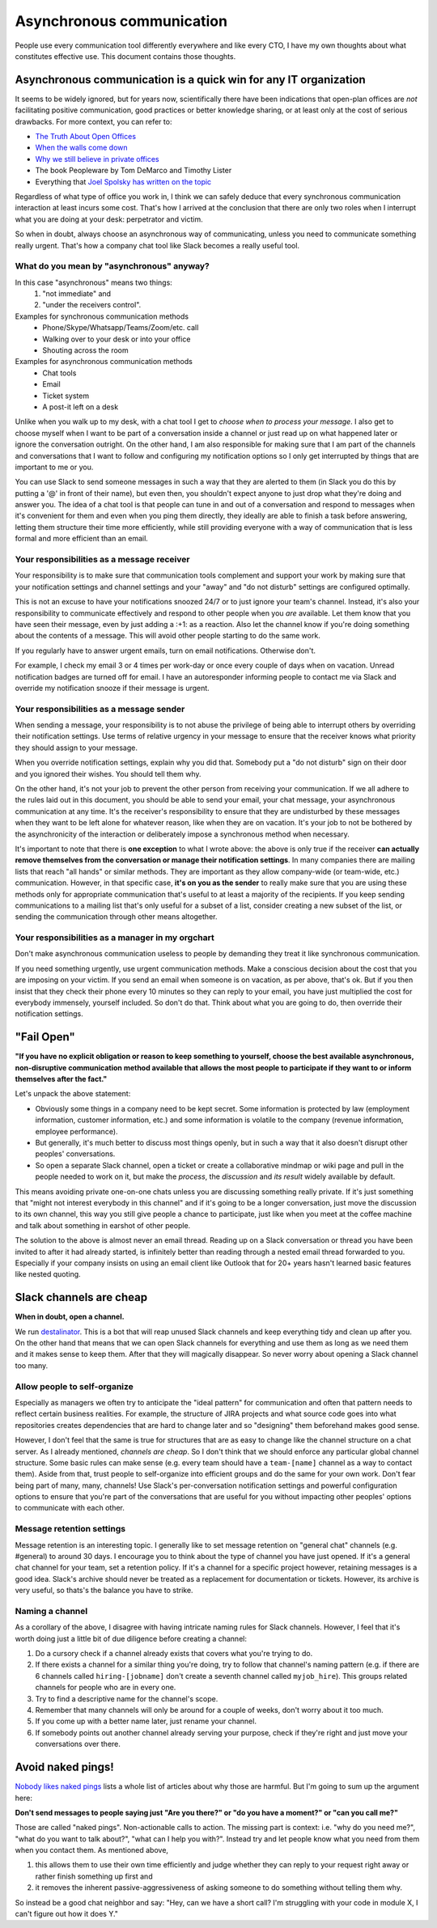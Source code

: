 Asynchronous communication
==========================

People use every communication tool differently everywhere and like
every CTO, I have my own thoughts about what constitutes effective use. This
document contains those thoughts.


Asynchronous communication is a quick win for any IT organization
-----------------------------------------------------------------
It seems to be widely ignored, but for years now, scientifically there have
been indications that open-plan offices are *not* facilitating positive
communication, good practices or better knowledge sharing, or at least only at
the cost of serious drawbacks. For more context, you can refer to:

* `The Truth About Open Offices <HBR_Open_Offices_>`__
* `When the walls come down`_
* `Why we still believe in private offices <Private Offices Redux_>`_
* The book Peopleware by Tom DeMarco and Timothy Lister
* Everything that `Joel Spolsky`_
  `has written on the topic <Private Offices Redux_>`_

Regardless of what type of office you work in, I think we can safely deduce
that every synchronous communication interaction at least incurs some cost.
That's how I arrived at the conclusion that there are only two roles when
I interrupt what you are doing at your desk: perpetrator and victim.

So when in doubt, always choose an asynchronous way of communicating, unless
you need to communicate something really urgent. That's how a company chat tool
like Slack becomes a really useful tool.


What do you mean by "asynchronous" anyway?
~~~~~~~~~~~~~~~~~~~~~~~~~~~~~~~~~~~~~~~~~~
In this case "asynchronous" means two things:
 1. "not immediate" and
 2. "under the receivers control".

Examples for synchronous communication methods
 * Phone/Skype/Whatsapp/Teams/Zoom/etc. call
 * Walking over to your desk or into your office
 * Shouting across the room

Examples for asynchronous communication methods
 * Chat tools
 * Email
 * Ticket system
 * A post-it left on a desk

Unlike when you walk up to my desk, with a chat tool I get to *choose when to
process your message*. I also get to choose myself when I want to be part of
a conversation inside a channel or just read up on what happened later or
ignore the conversation outright. On the other hand, I am also responsible for
making sure that I am part of the channels and conversations that I want to
follow and configuring my notification options so I only get interrupted by
things that are important to me or you.

You can use Slack to send someone messages in such a way that they are
alerted to them (in Slack you do this by putting a '@' in front of their
name), but even then, you shouldn't expect anyone to just drop what they're
doing and answer you. The idea of a chat tool is that people can tune in and
out of a conversation and respond to messages when it's convenient for them and
even when you ping them directly, they ideally are able to finish a task before
answering, letting them structure their time more efficiently, while still
providing everyone with a way of communication that is less formal and more
efficient than an email.

Your responsibilities as a message receiver
~~~~~~~~~~~~~~~~~~~~~~~~~~~~~~~~~~~~~~~~~~~
Your responsibility is to make sure that communication tools complement and 
support your work by making sure that your notification settings and channel 
settings and your "away" and "do not disturb" settings are configured optimally.

This is not an excuse to have your notifications snoozed 24/7 or to just ignore
your team's channel. Instead, it's also your responsibility to communicate
effectively and respond to other people when you *are* available. Let them know
that you have seen their message, even by just adding a :+1: as a reaction.
Also let the channel know if you're doing something about the contents of a
message. This will avoid other people starting to do the same work.

If you regularly have to answer urgent emails, turn on email notifications.
Otherwise don't.

For example, I check my email 3 or 4 times per work-day or once every couple of 
days when on vacation. Unread notification badges are turned off for email. I 
have an autoresponder informing people to contact me via Slack and override my
notification snooze if their message is urgent.

Your responsibilities as a message sender
~~~~~~~~~~~~~~~~~~~~~~~~~~~~~~~~~~~~~~~~~
When sending a message, your responsibility is to not abuse the privilege of 
being able to interrupt others by overriding their notification settings. Use
terms of relative urgency in your message to ensure that the receiver knows what 
priority they should assign to your message.

When you override notification settings, explain why you did that. Somebody put
a "do not disturb" sign on their door and you ignored their wishes. You should
tell them why.

On the other hand, it's not your job to prevent the other person from receiving
your communication. If we all adhere to the rules laid out in this document, 
you should be able to send your email, your chat message, your asynchronous
communication at any time. It's the receiver's responsibility to ensure that
they are undisturbed by these messages when they want to be left alone for
whatever reason, like when they are on vacation. It's your job to not be
bothered by the asynchronicity of the interaction or deliberately impose a
synchronous method when necessary.

It's important to note that there is **one exception** to what I wrote above: the
above is only true if the receiver **can actually remove themselves from the
conversation or manage their notification settings**. In many companies there
are mailing lists that reach "all hands" or similar methods. They are important
as they allow company-wide (or team-wide, etc.) communication. However, in that
specific case, **it's on you as the sender** to really make sure that you are
using these methods only for appropriate communication that's useful to at
least a majority of the recipients. If you keep sending communications to a
mailing list that's only useful for a subset of a list, consider creating a new
subset of the list, or sending the communication through other means
altogether.

Your responsibilities as a manager in my orgchart
~~~~~~~~~~~~~~~~~~~~~~~~~~~~~~~~~~~~~~~~~~~~~~~~~
Don't make asynchronous communication useless to people by demanding they treat
it like synchronous communication. 

If you need something urgently, use urgent communication methods. Make a
conscious decision about the cost that you are imposing on your victim. If you
send an email when someone is on vacation, as per above, that's ok. But if you
then insist that they check their phone every 10 minutes so they can reply to
your email, you have just multiplied the cost for everybody immensely, yourself
included. So don't do that. Think about what you are going to do, then override
their notification settings.


"Fail Open"
-----------
**"If you have no explicit obligation or reason to keep something to yourself,
choose the best available asynchronous, non-disruptive communication method
available that allows the most people to participate if they want to or
inform themselves after the fact."**

Let's unpack the above statement:

* Obviously some things in a company need to be kept secret. Some information
  is protected by law (employment information, customer information, etc.) and
  some information is volatile to the company (revenue information,
  employee performance).
* But generally, it's much better to discuss most things openly, but in such a
  way that it also doesn't disrupt other peoples' conversations.
* So open a separate Slack channel, open a ticket or create a collaborative
  mindmap or wiki page and pull in the people needed to work on it, but make
  the *process*, the *discussion* and *its result* widely available by default.

This means avoiding private one-on-one chats unless you are discussing
something really private. If it's just something that "might not interest
everybody in this channel" and if it's going to be a longer conversation, just
move the discussion to its own channel, this way you still give people a chance
to participate, just like when you meet at the coffee machine and talk about
something in earshot of other people.

The solution to the above is almost never an email thread. Reading up on a
Slack conversation or thread you have been invited to after it had already
started, is infinitely better than reading through a nested email thread 
forwarded to you. Especially if your company insists on using an email client
like Outlook that for 20+ years hasn't learned basic features like nested
quoting.


Slack channels are cheap
------------------------
**When in doubt, open a channel.**

We run `destalinator`_. This is a bot that will reap unused Slack channels and
keep everything tidy and clean up after you. On the other hand that means that
we can open Slack channels for everything and use them as long as we need them
and it makes sense to keep them. After that they will magically disappear. So
never worry about opening a Slack channel too many.

Allow people to self-organize
~~~~~~~~~~~~~~~~~~~~~~~~~~~~~
Especially as managers we often try to anticipate the "ideal pattern" for
communication and often that pattern needs to reflect certain business
realities. For example, the structure of JIRA projects and what source code
goes into what repositories creates dependencies that are hard to change later
and so "designing" them beforehand makes good sense.

However, I don't feel that the same is true for structures that are as easy to
change like the channel structure on a chat server. As I already mentioned,
*channels are cheap*. So I don't think that we should enforce any particular
global channel structure. Some basic rules can make sense (e.g. every
team should have a ``team-[name]`` channel as a way to contact them). 
Aside from that, trust people to self-organize into efficient groups 
and do the same for your own work. Don't fear being part of many, many,
channels! Use Slack's per-conversation notification settings and powerful
configuration options to ensure that you're part of the conversations that are
useful for you without impacting other peoples' options to communicate with
each other.

Message retention settings
~~~~~~~~~~~~~~~~~~~~~~~~~~
Message retention is an interesting topic. I generally like to set
message retention on "general chat" channels (e.g. #general) to around
30 days. I encourage you to think about the type of channel you have just
opened. If it's a general chat channel for your team, set a retention
policy. If it's a channel for a specific project however, retaining messages
is a good idea. Slack's archive should never be treated as a replacement 
for documentation or tickets. However, its archive is very useful, so 
thats's the balance you have to strike.

Naming a channel
~~~~~~~~~~~~~~~~
As a corollary of the above, I disagree with having intricate naming rules 
for Slack channels. However, I feel that it's worth doing just a little bit 
of due diligence before creating a channel:

1. Do a cursory check if a channel already exists that covers what you're 
   trying to do.
2. If there exists a channel for a similar thing you're doing, try to follow 
   that channel's naming pattern (e.g. if there are 6 channels called
   ``hiring-[jobname]`` don't create a seventh channel called 
   ``myjob_hire``). This groups related channels for people who are in
   every one.
3. Try to find a descriptive name for the channel's scope.
4. Remember that many channels will only be around for a couple of weeks, 
   don't worry about it too much.
5. If you come up with a better name later, just rename your channel.
6. If somebody points out another channel already serving your purpose,
   check if they're right and just move your conversations over there.


Avoid naked pings!
------------------
`Nobody likes naked pings`_ lists a whole list of articles about why those are
harmful. But I'm going to sum up the argument here:

**Don't send messages to people saying just "Are you there?" or "do you have a
moment?" or "can you call me?"**

Those are called "naked pings". Non-actionable calls to action. The missing
part is context: i.e. "why do you need me?", "what do you want to talk about?",
"what can I help you with?". Instead try and let people know what you need
from them when you contact them. As mentioned above,

1. this allows them to use their own time efficiently and judge whether they
   can reply to your request right away or rather finish something up first and
2. it removes the inherent passive-aggressiveness of asking someone to do
   something without telling them why.

So instead be a good chat neighbor and say: "Hey, can we have a short call? I'm
struggling with your code in module X, I can't figure out how it does Y."


.. _Joel Spolsky:
.. _joelonsoftware: https://www.joelonsoftware.com/
.. _Private Offices Redux:
    https://www.joelonsoftware.com/2006/07/30/private-offices-redux/
.. _When the walls come down:
    http://www.oxfordeconomics.com/when-the-walls-come-down
.. _HBR_Open_Offices: https://hbr.org/2019/11/the-truth-about-open-offices
.. _destalinator: https://github.com/randsleadershipslack/destalinator
.. _Nobody likes naked pings:
    https://blog.doismellburning.co.uk/nobody-likes-naked-pings/
